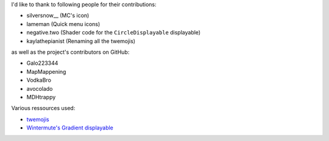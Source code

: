 
I'd like to thank to following people for their contributions:

* silversnow\_\_ (MC's icon)
* lameman (Quick menu icons)
* negative.two (Shader code for the ``CircleDisplayable`` displayable)
* kaylathepianist (Renaming all the twemojis)

as well as the project's contributors on GitHub:

* Galo223344
* MapMappening
* VodkaBro
* avocolado
* MDHtrappy

Various ressources used:

* `twemojis <https://github.com/twitter/twemoji>`_
* `Wintermute's Gradient displayable <https://github.com/WretchedTeam/WintermuteV3/blob/68415d2e1dd0e9b404361f1bd300084fa39fbfc0/game/mod_code/definitions/shaders/gradient.rpy>`_